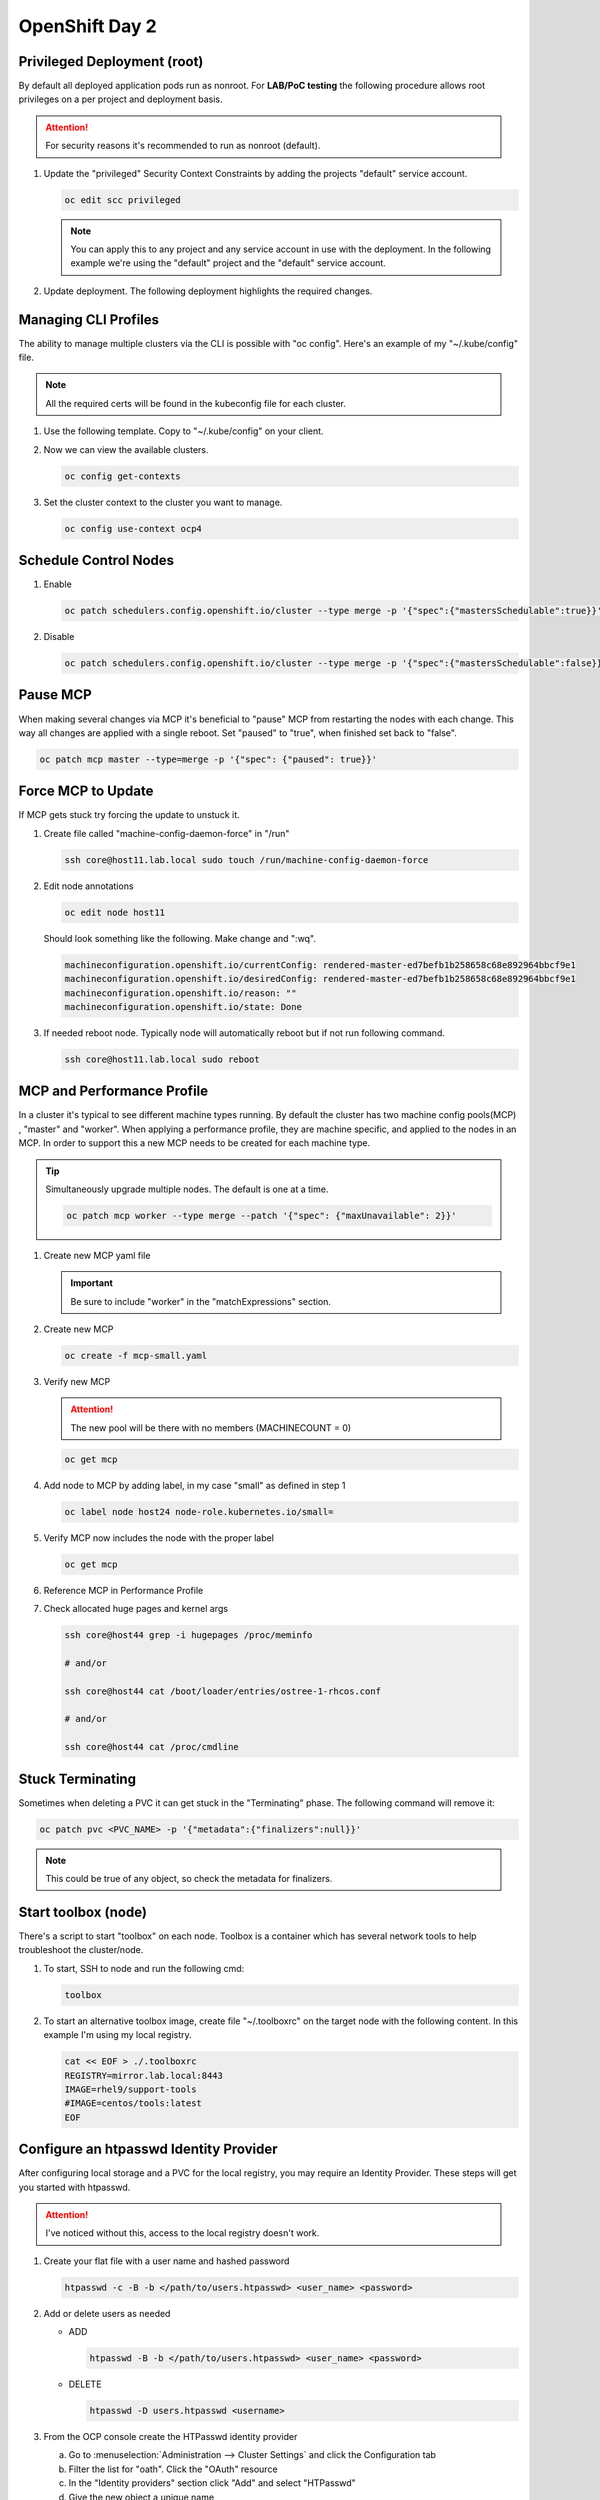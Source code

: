 OpenShift Day 2
===============

Privileged Deployment (root)
----------------------------

By default all deployed application pods run as nonroot. For **LAB/PoC
testing** the following procedure allows root privileges on a per project and
deployment basis.

.. attention:: For security reasons it's recommended to run as nonroot
   (default).

#. Update the "privileged" Security Context Constraints by adding the projects
   "default" service account.

   .. code-block:: bash

      oc edit scc privileged

   .. note:: You can apply this to any project and any service account in use
      with the deployment. In the following example we're using the "default"
      project and the "default" service account.

   .. code-block:: yaml
      :emphasize-lines: 4

      users:
      - system:admin
      - system:serviceaccount:openshift-infra:build-controller
      - system:serviceaccount:default:default

#. Update deployment. The following deployment highlights the required changes.

   .. code-block:: yaml
      :emphasize-lines: 5, 16, 24-28

      apiVersion: apps/v1
      kind: Deployment
      metadata:
        name: f5-hello-world-web
        namespace: default
      spec:
        replicas: 2
        selector:
          matchLabels:
            app: f5-hello-world-web
        template:
          metadata:
            labels:
              app: f5-hello-world-web
          spec:
            serviceAccountName: default
            containers:
            - env:
              - name: service_name
                value: f5-hello-world-web
              image: mirror.lab.local:8443/f5devcentral/f5-hello-world:latest
              imagePullPolicy: IfNotPresent
              name: f5-hello-world-web
              securityContext:
                runAsUser: 0
                privileged: true
                allowPrivilegeEscalation: true
                runAsNonRoot: false
                seccompProfile:
                  type: RuntimeDefault
                capabilities:
                  drop: ["ALL"]
              ports:
              - containerPort: 8080
                protocol: TCP

Managing CLI Profiles
---------------------

The ability to manage multiple clusters via the CLI is possible with "oc
config". Here's an example of my "~/.kube/config" file.

.. note:: All the required certs will be found in the kubeconfig file for each
   cluster.

#. Use the following template. Copy to "~/.kube/config" on your client.

   .. code-block:: yaml
      :emphasize-lines: 11-14, 28-31, 36, 48-51

      apiVersion: v1
      clusters:
      - cluster:
          certificate-authority-data: <add_clusterCert>
          server: https://api.ocp1.lab.local:6443
        name: ocp1
      - cluster:
          certificate-authority-data: <add_clusterCert>
          server: https://api.ocp2.lab.local:6443
        name: ocp2
      - cluster:
          certificate-authority-data: <add_clusterCert>
          server: https://api.ocp3.lab.local:6443
        name: ocp3
      - cluster:
          certificate-authority-data: <add_clusterCert>
          server: https://api.ocp4.lab.local:6443
        name: ocp4
      contexts:
      - context:
          cluster: ocp1
          user: admin/ocp1
        name: ocp1
      - context:
          cluster: ocp2
          user: admin/ocp2
        name: ocp2
      - context:
          cluster: ocp3
          user: admin/ocp3
        name: ocp3
      - context:
          cluster: ocp4
          user: admin/ocp4
        name: ocp4
      current-context: ocp3
      kind: Config
      preferences: {}
      users:
      - name: admin/ocp1
        user:
          client-certificate-data: <add_clientCert>
          client-key-data: <add_clientKey>
      - name: admin/ocp2
        user:
          client-certificate-data: <add_clientCert>
          client-key-data: <add_clientKey>
      - name: admin/ocp3
        user:
          client-certificate-data: <add_clientCert>
          client-key-data: <add_clientKey>
      - name: admin/ocp4
        user:
          client-certificate-data: <add_clientCert>
          client-key-data: <add_clientKey>

#. Now we can view the available clusters.

   .. code-block:: bash

      oc config get-contexts

   .. image:: ./images/config-get-context.png

#. Set the cluster context to the cluster you want to manage.

   .. code-block:: bash

      oc config use-context ocp4

Schedule Control Nodes
----------------------

#. Enable

   .. code-block:: bash

      oc patch schedulers.config.openshift.io/cluster --type merge -p '{"spec":{"mastersSchedulable":true}}'

#. Disable

   .. code-block:: bash

      oc patch schedulers.config.openshift.io/cluster --type merge -p '{"spec":{"mastersSchedulable":false}}'

Pause MCP
---------

When making several changes via MCP it's beneficial to "pause" MCP from
restarting the nodes with each change. This way all changes are applied with a
single reboot. Set "paused" to "true", when finished set back to "false".

.. code-block:: bash

   oc patch mcp master --type=merge -p '{"spec": {"paused": true}}'

Force MCP to Update
-------------------

If MCP gets stuck try forcing the update to unstuck it.

#. Create file called "machine-config-daemon-force" in "/run"

   .. code-block:: bash

      ssh core@host11.lab.local sudo touch /run/machine-config-daemon-force

#. Edit node annotations

   .. code-block:: bash

      oc edit node host11

   Should look something like the following. Make change and ":wq".

   .. code-block:: yaml

      machineconfiguration.openshift.io/currentConfig: rendered-master-ed7befb1b258658c68e892964bbcf9e1
      machineconfiguration.openshift.io/desiredConfig: rendered-master-ed7befb1b258658c68e892964bbcf9e1
      machineconfiguration.openshift.io/reason: ""
      machineconfiguration.openshift.io/state: Done

#. If needed reboot node. Typically node will automatically reboot but if not
   run following command.

   .. code-block:: yaml

      ssh core@host11.lab.local sudo reboot

MCP and Performance Profile
---------------------------
In a cluster it's typical to see different machine types running. By default
the cluster has two machine config pools(MCP) , "master" and "worker". When
applying a performance profile, they are machine specific, and applied to the
nodes in an MCP. In order to support this a new MCP needs to be created for
each machine type.

.. tip:: Simultaneously upgrade multiple nodes. The default is one at a time.

   .. code-block:: bash

      oc patch mcp worker --type merge --patch '{"spec": {"maxUnavailable": 2}}'

#. Create new MCP yaml file

   .. important:: Be sure to include "worker" in the "matchExpressions" section.

   .. code-block:: yaml
      :emphasize-lines: 4, 7, 11, 14

      apiVersion: machineconfiguration.openshift.io/v1
      kind: MachineConfigPool
      metadata:
        name: small
        labels:
          machineconfiguration.openshift.io/role: small
          pools.operator.machineconfiguration.openshift.io/small: ""
      spec:
        machineConfigSelector:
          matchExpressions:
            - {key: machineconfiguration.openshift.io/role, operator: In, values: [worker,small]}
        nodeSelector:
          matchLabels:
            node-role.kubernetes.io/small: ""
        pause: false

#. Create new MCP

   .. code-block:: bash

      oc create -f mcp-small.yaml

#. Verify new MCP

   .. attention:: The new pool will be there with no members (MACHINECOUNT = 0)

   .. code-block:: bash

      oc get mcp

#. Add node to MCP by adding label, in my case "small" as defined in step 1

   .. code-block:: bash

      oc label node host24 node-role.kubernetes.io/small=

#. Verify MCP now includes the node with the proper label

   .. code-block:: bash

      oc get mcp

#. Reference MCP in Performance Profile

   .. code-block:: yaml
      :emphasize-lines: 10, 12

      apiVersion: performance.openshift.io/v2
      kind: PerformanceProfile
      metadata:
        name: performance-small
      spec:
        cpu:
          isolated: 1-7
          reserved: 0-0
        machineConfigPoolSelector:
          pools.operator.machineconfiguration.openshift.io/small: ""
        nodeSelector:
          node-role.kubernetes.io/small: ""
        numa:
          topologyPolicy: single-numa-node
        hugepages:
          defaultHugepagesSize: "2M"
          pages:
            - count: 1024
              node: 0
              size: 2M
        additionalKernelArgs:
          - "default_hugepagesz=2M"
          - "hugepagesz=2M"
          - "hugepages=1024"
        realTimeKernel:
          enabled: false
        workloadHints:
          highPowerConsumption: false
          perPodPowerManagement: false
          realTime: false
        net:
          userLevelNetworking: true
          devices:
            - interfaceName: “enp1s0”
            - interfaceName: “ens2s0”

#. Check allocated huge pages and kernel args

   .. code-block:: bash

      ssh core@host44 grep -i hugepages /proc/meminfo

      # and/or

      ssh core@host44 cat /boot/loader/entries/ostree-1-rhcos.conf

      # and/or

      ssh core@host44 cat /proc/cmdline

Stuck Terminating
-----------------

Sometimes when deleting a PVC it can get stuck in the "Terminating" phase. The
following command will remove it:

.. code-block:: bash

   oc patch pvc <PVC_NAME> -p '{"metadata":{"finalizers":null}}'

.. note:: This could be true of any object, so check the metadata for
   finalizers.

Start toolbox (node)
--------------------

There's a script to start "toolbox" on each node. Toolbox is a container which
has several network tools to help troubleshoot the cluster/node.

#. To start, SSH to node and run the following cmd:

   .. code-block:: bash

      toolbox

#. To start an alternative toolbox image, create file "~/.toolboxrc" on the
   target node with the following content. In this example I'm using my local
   registry.

   .. code-block:: bash

      cat << EOF > ./.toolboxrc
      REGISTRY=mirror.lab.local:8443
      IMAGE=rhel9/support-tools
      #IMAGE=centos/tools:latest
      EOF

Configure an htpasswd Identity Provider
---------------------------------------

After configuring local storage and a PVC for the local registry, you may
require an Identity Provider. These steps will get you started with htpasswd.

.. attention:: I've noticed without this, access to the local registry doesn't
   work.

#. Create your flat file with a user name and hashed password

   .. code-block:: bash

      htpasswd -c -B -b </path/to/users.htpasswd> <user_name> <password>

#. Add or delete users as needed

   - ADD

     .. code-block:: bash

        htpasswd -B -b </path/to/users.htpasswd> <user_name> <password>

   - DELETE

     .. code-block:: bash

        htpasswd -D users.htpasswd <username>

#. From the OCP console create the HTPasswd identity provider

   a. Go to :menuselection:`Administration --> Cluster Settings` and click the
      Configuration tab
   #. Filter the list for "oath". Click the "OAuth" resource
   #. In the "Identity providers" section click "Add" and select "HTPasswd"
   #. Give the new object a unique name
   #. Click "Browse" and upload the file created earlier
   #. Click "Add"

#. Update the htpasswd identity provider

   a. Get secret

      .. code-block:: bash

         oc get secret htpass-secret -ojsonpath={.data.htpasswd} -n openshift-config | base64 --decode > users.htpasswd

   #. Add or delete users (see step 2)
   #. Update secret

      .. code-block:: bash

         oc create secret generic htpass-secret --from-file=htpasswd=users.htpasswd --dry-run=client -o yaml -n openshift-confi

#. If you remove a user from htpasswd you must manually remove the user
   resources from OCP

   .. code-block:: bash

      oc delete user <username>

      #AND

      oc delete identity <identity_provider>:<username>

OCP Cert Expiry and Resolution
------------------------------

In the event that oauth is down, indicated by "connection refused" running any
OC command against the API. The issue is most likely caused by an expired
internal cluster certificate. Internal cluster certs have an expiry of 30d.
Under normal circumstances these certs are auto renewed. By running the
following commands you can confirm expired certs and resolve the issue.

#. SSH to any master node.

   .. code-block:: bash

      ssh core@master1
      sudo -i

#. Export recovery KUBECONFIG for local cluster management.

   .. code-block:: bash

      export KUBECONFIG=/etc/kubernetes/static-pod-resources/kube-apiserver-certs/secrets/node-kubeconfigs/localhost-recovery.kubeconfig

#. View pending CSR's (should see several in the pending state).

   .. code-block:: bash

      oc get csr

#. Approve all CSR's.

   .. code-block:: yaml

      oc get csr -o go-template='{{range .items}}{{if not .status}}{{.metadata.name}}{{"\n"}}{{end}}{{end}}' | xargs --no-run-if-empty oc adm certificate approve

   .. important:: **Repeat this step until all pending CSR's are approved!**

#. To view the certs expiry date, extract the secret/csr-signer cert and key.

   .. code-block:: bash

      oc extract secret/csr-signer -n openshift-kube-controller-manager --to ./ --confirm

      openssl x509 -text -noout -in ./tls.crt

   .. image:: ./images/certexpiry.png

.. tip:: To automate this you can use the following machine config:

   .. code-block:: yaml

      kind: MachineConfig
      apiVersion: machineconfiguration.openshift.io/v1
      metadata:
        name: master-certificate-approve-systemd-service
        labels:
          machineconfiguration.openshift.io/role: master
      spec:
        config:
          ignition:
            version: 3.2.0
          systemd:
            units:
            - name: csr-approve.service
              enabled: true
              contents: |
                [Unit]
                Description=This script approves pending certificates
                [Service]
                ExecStart=/etc/scripts/csr-approve.sh
                [Install]
                WantedBy=multi-user.target
            - name: csr-approve.timer
              enabled: true
              contents: |
                [Unit]
                Description=Run csr-approve.service every 5 minutes
                [Timer]
                OnCalendar=*:0/5
                Unit=csr-approve.service
                [Install]
                WantedBy=timers.target
          storage:
            files:
            - filesystem: root
              path: "/etc/scripts/csr-approve.sh"
              contents:
                source: data:text/plain;charset=utf-8;base64,IyEvYmluL2Jhc2gKZXhwb3J0IEtVQkVDT05GSUc9L2V0Yy9rdWJlcm5ldGVzL3N0YXRpYy1wb2QtcmVzb3VyY2VzL2t1YmUtYXBpc2VydmVyLWNlcnRzL3NlY3JldHMvbm9kZS1rdWJlY29uZmlncy9sYi1pbnQua3ViZWNvbmZpZwpvYyBnZXQgY3NyIC1vIGdvLXRlbXBsYXRlPSd7e3JhbmdlIC5pdGVtc319e3tpZiBub3QgLnN0YXR1c319e3subWV0YWRhdGEubmFtZX19e3siXG4ifX17e2VuZH19e3tlbmR9fScgfCB4YXJncyAtLW5vLXJ1bi1pZi1lbXB0eSBvYyBhZG0gY2VydGlmaWNhdGUgYXBwcm92ZSAyPiYx
                verification: {}
              mode: 0755
              overwrite: true

KubeletConfig podPidsLimit
--------------------------
In some cases the deafult 4096 is not enough. Adding this example as the
solution doc example has mis-aligned yaml.

#. Use the following yaml to set the new "podPidsLimit"

   .. code-block:: yaml

      apiVersion: machineconfiguration.openshift.io/v1
      kind: KubeletConfig
      metadata:
        name: set-pid-limit-kubelet
      spec:
        machineConfigPoolSelector:
          matchLabels:
            pools.operator.machineconfiguration.openshift.io/worker: ''
        kubeletConfig:
          podPidsLimit: 8192

   .. note:: This will casue MCP to Update and reboot each node in the
      designated machine config pool.

#. Confirm new limit is in place.

   .. code-block:: bash

      ssh core@host33 cat /etc/kubernetes/kubelet.conf | grep -i podPidsLimit

Append or Delete kernel argument
--------------------------------

I have run into issues where an argument needs to be manually added back to
the node to satisfy MCP. The following walks through the process.

.. note:: This is taken directly from the following solution doc:

   `How to add or remove kernel argument from RHCOS node in RHOCP 4
   <https://access.redhat.com/solutions/6891971>`_

1. Cordon node

   .. code-block:: bash

      oc adm cordon <node1>

#. Drain node

   .. code-block:: bash

      oc adm drain <node1> --ignore-daemonsets --delete-emptydir-data

#. SSH to node


   .. code-block:: bash

      ssh core@<node1>

#. Check kernel arguments

   .. code-block:: bash

      sudo rpm-ostree kargs

#. Append or delete kernel arguments

   APPEND:

   .. code-block:: bash

      sudo rpm-ostree kargs --append='<key>=<value>'

   DELETE:

   .. code-block:: bash

      sudo rpm-ostree kargs --delete <key>=<value>

#. Confirm kernel argument changes

   .. code-block:: bash

      sudo rpm-ostree kargs

#. When satisfied uncordon node

   .. code-block:: bash

      oc adm uncordon <node1>

Change Cluster Network MTU
--------------------------

It's possible to change the interface MTU post deployment but I recommend
getting this right at install time. The following is based on:
`Changing the MTU for the cluster network
<https://docs.openshift.com/container-platform/4.12/networking/changing-cluster-network-mtu.html>`_

.. note:: In the OCP doc they use a machine config to change the nodes
   interface MTU. I found this did NOT work. I simply used nmcli to change the
   value.

.. important:: This is for **OVN-kubernetes** only.  For OpenShift SDN see
   official documentation.

.. attention:: Tested with 4.12

#. Confirm current MTU, see "Status" section.

   .. code-block:: bash

      oc describe network.config cluster

   .. code-block:: bash
      :caption: OUTPUT
      :emphasize-lines: 5,6

      Status:
        Cluster Network:
          Cidr:               10.128.0.0/14
          Host Prefix:        23
        Cluster Network MTU:  1400
        Network Type:         OVNKubernetes
        Service Network:
          172.30.0.0/16

#. Confirm **primary interace**, in my example it's "enp1so.122".

   .. note:: Check all interfaces. They should be the same but confirm.

   .. code-block:: bash

      ssh core@host51 nmcli -g connection.interface-name c show ovs-if-phys0

#. Update the network interface MTU. The type of interface will dictate where
   to make the change. In my example I use VLAN interfaces so will need to
   change the parent ethernet interface. It doesn't hurt to change both but
   vlan interfaces inherit this setting from the parent.

   .. attention:: Be sure to update all the "master" nodes.

   .. code-block:: bash

      ssh core@host51

      sudo nmcli con modify enp1s0 ethernet.mtu 9000
      sudo nmcli device reapply enp1s0

#. Start the MTU update

   .. note:: In my example we're going from 1400 to 8900. OVN requires 100
      bytes of padding. The interface will be set to 9000.

   .. attention:: This will cause each node to reboot via the machine config
      process. Be sure to let this process finish before proceeding.

   .. code-block:: bash

      oc patch Network.operator.openshift.io cluster --type=merge --patch \
      '{"spec": { "migration": { "mtu": { "network": { "from": 1400, "to": 8900 } , "machine": { "to" : 9000 } } } } }'

#. Verify MCP has completed its changes via "watch".

   .. code-block:: bash

      watch "oc get nodes; echo; oc get mcp"

#. Verify cluster MTU update.

   .. code-block:: bash

      oc describe network.config cluster

   .. code-block:: bash
      :caption: OUTPUT
      :emphasize-lines: 5,9,11,12

      Status:
        Cluster Network:
          Cidr:               10.128.0.0/14
          Host Prefix:        23
        Cluster Network MTU:  8900
        Migration:
          Mtu:
            Machine:
              To:  9000
            Network:
              From:    1400
              To:      8900
        Network Type:  OVNKubernetes
        Service Network:
          172.30.0.0/16

#. Verify interfaces have correct MTU.

   .. note:: Be sure to check all "master" nodes.

   .. code-block:: bash

      ssh core@host51 ip a | grep -e enp -e br-


#. Finalize the MTU migration. Be sure previous changes are complete.

   .. attention:: This will cause each node to reboot via the machine config
      process. Be sure to let this process finish.

   .. code-block:: bash

      oc patch Network.operator.openshift.io cluster --type=merge --patch \
      '{"spec": { "migration": null, "defaultNetwork":{ "ovnKubernetesConfig": { "mtu": 8900 }}}}'

#. Verify MCP has completed its changes via "watch".

   .. code-block:: bash

      watch "oc get nodes; echo; oc get mcp"

#. Verify cluster MTU.

   .. code-block:: bash

      oc describe network.config cluster

   .. code-block:: bash
      :caption: OUTPUT
      :emphasize-lines: 5

      Status:
        Cluster Network:
          Cidr:               10.128.0.0/14
          Host Prefix:        23
        Cluster Network MTU:  8900
        Network Type:         OVNKubernetes
        Service Network:
          172.30.0.0/16

SRIOV Unsupported NIC
---------------------

.. warning:: Enabling an unsupported NICs is not officially.

#. Disable supported devices only checking.

   .. code-block:: bash

      oc patch sriovoperatorconfig default --type=merge \
      -n openshift-sriov-network-operator \
      --patch '{ "spec": { "enableOperatorWebhook": false } }'

#. Enable "DEV_MODE" on the sriov subscription.

   .. code-block:: bash

      oc patch subscription sriov-network-operator -n openshift-sriov-network-operator \
      --type=merge -p '{"spec": {"config": {"env": [{"name": "DEV_MODE", "value": "TRUE"}]}}}'

#. After operator and config-daemon pods restart verify dev mode.

   Check pods restart:

   .. code-block:: bash

      oc -n openshift-sriov-network-operator get pods

   Verify dev mode:

   .. code-block:: bash

      oc -n openshift-sriov-network-operator logs -f -c sriov-network-config-daemon sriov-network-config-daemon-xxxxx

SRIOV and Primary MGMT/CNI
--------------------------

In some cases your node may only have one NIC with SRIOV capabilities. We need
to use this NIC for the primary CNI but want to create VF’s for our CNF’s via
the SRIOV operator.

Recover root passwd
-------------------

.. important:: Tested on v4.14.x only.

#. Reboot the system. When the grub bootloader screen appears, use the UpArrow
   and DownArrow keys to stop the countdown timer.

#. Select the the boot OS and press "e" to edit.

#. On the line starting with **"linux"** add **"rd.break"** to the end of the
   line. Press ``Ctrl-x`` to continue.

#. At the **"switch_root:/#"** prompt, enter the ``mount -o rw,remount
   /sysroot`` command to remount the system’s root as read/write.

#. Now type ``chroot /sysroot`` and hit enter. This will change you into the
   sysroot (/) directory, and make that your path for executing commands.

#. Set root password with: ``passwd root``.

#. Now ``exit`` and ``reboot``.

   .. important:: When rebooting be ready to interrupt the bootloader screen
      just as we did in step 1.

#. When the grub bootloader screen appears, use the UpArrow and DownArrow keys
   to stop the countdown timer.

#. Select the the boot OS and press "e" to edit.

#. On the line starting with **"linux"** add **"autorelabel=1"** to the end of
   the line. Press ``Ctrl-x`` to continue.

   .. warning:: Upon boot the system will autorelabel and several warnings
      will appear. You can ignore these.

#. The system will reboot when autolabel completes.

#. Let the node reboot with normal command line switches.

#. On prompt try logging in with root and new passwd.
